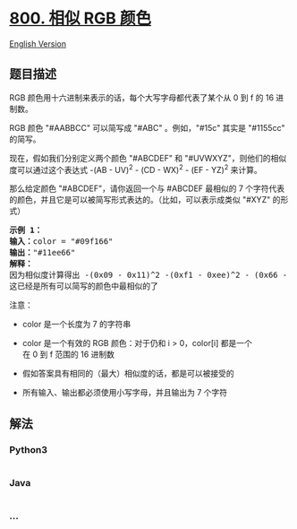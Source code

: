 * [[https://leetcode-cn.com/problems/similar-rgb-color][800. 相似 RGB
颜色]]
  :PROPERTIES:
  :CUSTOM_ID: 相似-rgb-颜色
  :END:
[[./solution/0800-0899/0800.Similar RGB Color/README_EN.org][English
Version]]

** 题目描述
   :PROPERTIES:
   :CUSTOM_ID: 题目描述
   :END:

#+begin_html
  <!-- 这里写题目描述 -->
#+end_html

#+begin_html
  <p>
#+end_html

RGB 颜色用十六进制来表示的话，每个大写字母都代表了某个从 0 到 f 的 16
进制数。

#+begin_html
  </p>
#+end_html

#+begin_html
  <p>
#+end_html

RGB 颜色 "#AABBCC" 可以简写成 "#ABC" 。例如，"#15c" 其实是 "#1155cc"
的简写。

#+begin_html
  </p>
#+end_html

#+begin_html
  <p>
#+end_html

现在，假如我们分别定义两个颜色
"#ABCDEF" 和 "#UVWXYZ"，则他们的相似度可以通过这个表达式 -(AB - UV)^2
- (CD - WX)^2 - (EF - YZ)^2 来计算。

#+begin_html
  </p>
#+end_html

#+begin_html
  <p>
#+end_html

那么给定颜色 "#ABCDEF"，请你返回一个与 #ABCDEF 最相似的 7
个字符代表的颜色，并且它是可以被简写形式表达的。（比如，可以表示成类似
"#XYZ" 的形式）

#+begin_html
  </p>
#+end_html

#+begin_html
  <pre><strong>示例 1：</strong>
  <strong>输入：</strong>color = &quot;#09f166&quot;
  <strong>输出：</strong>&quot;#11ee66&quot;
  <strong>解释：</strong> 
  因为相似度计算得出 -(0x09 - 0x11)^2 -(0xf1 - 0xee)^2 - (0x66 - 0x66)^2 = -64 -9 -0 = -73
  这已经是所有可以简写的颜色中最相似的了
  </pre>
#+end_html

#+begin_html
  <p>
#+end_html

注意：

#+begin_html
  </p>
#+end_html

#+begin_html
  <ul>
#+end_html

#+begin_html
  <li>
#+end_html

color 是一个长度为 7 的字符串

#+begin_html
  </li>
#+end_html

#+begin_html
  <li>
#+end_html

color 是一个有效的 RGB 颜色：对于仍和 i >
0，color[i] 都是一个在 0 到 f 范围的 16 进制数

#+begin_html
  </li>
#+end_html

#+begin_html
  <li>
#+end_html

假如答案具有相同的（最大）相似度的话，都是可以被接受的

#+begin_html
  </li>
#+end_html

#+begin_html
  <li>
#+end_html

所有输入、输出都必须使用小写字母，并且输出为 7 个字符

#+begin_html
  </li>
#+end_html

#+begin_html
  </ul>
#+end_html

** 解法
   :PROPERTIES:
   :CUSTOM_ID: 解法
   :END:

#+begin_html
  <!-- 这里可写通用的实现逻辑 -->
#+end_html

#+begin_html
  <!-- tabs:start -->
#+end_html

*** *Python3*
    :PROPERTIES:
    :CUSTOM_ID: python3
    :END:

#+begin_html
  <!-- 这里可写当前语言的特殊实现逻辑 -->
#+end_html

#+begin_src python
#+end_src

*** *Java*
    :PROPERTIES:
    :CUSTOM_ID: java
    :END:

#+begin_html
  <!-- 这里可写当前语言的特殊实现逻辑 -->
#+end_html

#+begin_src java
#+end_src

*** *...*
    :PROPERTIES:
    :CUSTOM_ID: section
    :END:
#+begin_example
#+end_example

#+begin_html
  <!-- tabs:end -->
#+end_html
